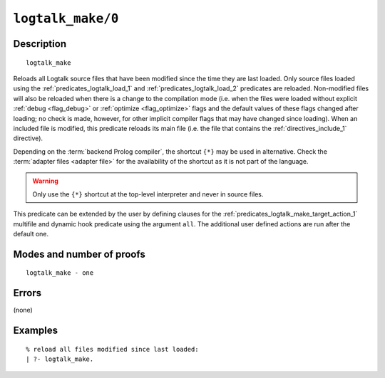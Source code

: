..
   This file is part of Logtalk <https://logtalk.org/>  
   Copyright 1998-2021 Paulo Moura <pmoura@logtalk.org>
   SPDX-License-Identifier: Apache-2.0

   Licensed under the Apache License, Version 2.0 (the "License");
   you may not use this file except in compliance with the License.
   You may obtain a copy of the License at

       http://www.apache.org/licenses/LICENSE-2.0

   Unless required by applicable law or agreed to in writing, software
   distributed under the License is distributed on an "AS IS" BASIS,
   WITHOUT WARRANTIES OR CONDITIONS OF ANY KIND, either express or implied.
   See the License for the specific language governing permissions and
   limitations under the License.


.. index:: pair: logtalk_make/0; Built-in predicate
.. _predicates_logtalk_make_0:

``logtalk_make/0``
==================

Description
-----------

::

   logtalk_make

Reloads all Logtalk source files that have been modified since the time
they are last loaded. Only source files loaded using the
:ref:`predicates_logtalk_load_1` and :ref:`predicates_logtalk_load_2`
predicates are reloaded. Non-modified files will
also be reloaded when there is a change to the compilation mode (i.e.
when the files were loaded without explicit :ref:`debug <flag_debug>` or
:ref:`optimize <flag_optimize>` flags and the default values of these
flags changed after loading; no check is made, however, for other implicit
compiler flags that may have changed since loading). When an included file
is modified, this predicate reloads its main file (i.e. the file that
contains the :ref:`directives_include_1` directive).

Depending on the :term:`backend Prolog compiler`, the shortcut ``{*}`` may
be used in alternative. Check the :term:`adapter files <adapter file>` for
the availability of the shortcut as it is not part of the language.

.. warning::

   Only use the ``{*}`` shortcut at the top-level interpreter and
   never in source files.

This predicate can be extended by the user by defining clauses for the
:ref:`predicates_logtalk_make_target_action_1` multifile and dynamic hook
predicate using the argument ``all``. The additional user defined actions
are run after the default one.

Modes and number of proofs
--------------------------

::

   logtalk_make - one

Errors
------

(none)

Examples
--------

::

   % reload all files modified since last loaded:
   | ?- logtalk_make.

.. seealso::

   :ref:`predicates_logtalk_compile_1`,
   :ref:`predicates_logtalk_compile_2`,
   :ref:`predicates_logtalk_load_1`,
   :ref:`predicates_logtalk_load_2`,
   :ref:`predicates_logtalk_make_1`,
   :ref:`predicates_logtalk_make_target_action_1`
